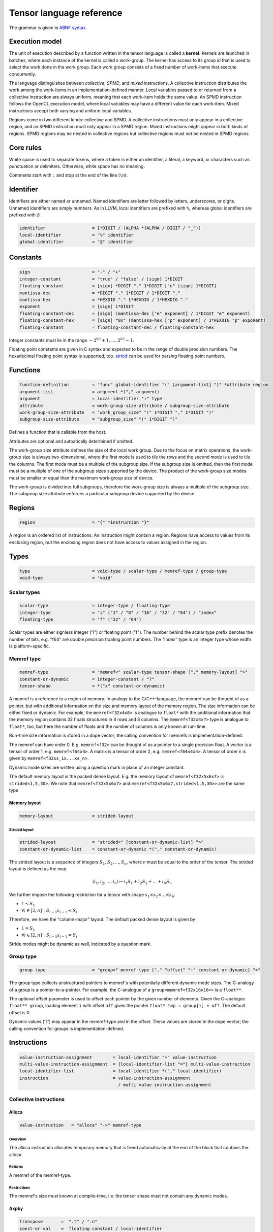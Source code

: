 .. Copyright (C) 2023 Intel Corporation
   SPDX-License-Identifier: BSD-3-Clause

.. _tensor language:

=========================
Tensor language reference
=========================

The grammar is given in `ABNF syntax <https://www.ietf.org/rfc/rfc5234.txt>`_.

Execution model
===============

The unit of execution described by a function written in the tensor language
is called a **kernel**. 
Kernels are launched in batches, where each instance of the kernel is called a work-group.
The kernel has access to its group id that is used to select the work done in the work group.
Each work group consists of a fixed number of work-items that execute concurrently. 

The language distinguishes between *collective*, *SPMD*, and *mixed* instructions.
A collective instruction distributes the work among the work-items in an implementation-defined manner.
Local variables passed to or returned from a collective instruction are always uniform, meaning
that each work-item holds the same value.
An SPMD instruction follows the OpenCL execution model, where local variables may have a different value
for each work-item.
Mixed instructions accept both varying and uniform local variables.

Regions come in two different kinds: collective and SPMD.
A collective instructions must only appear in a collective region, and an SPMD instruction
must only appear in a SPMD region. Mixed instructions might appear in both kinds of regions.
SPMD regions may be nested in collective regions but collective regions must not be nested in SPMD regions.

Core rules
==========

White space is used to separate tokens, where a token is either an identifier,
a literal, a keyword, or characters such as punctuation or delimiters.
Otherwise, white space has no meaning.

Comments start with ``;`` and stop at the end of the line (``\n``). 


Identifier
==========

Identifiers are either named or unnamed.
Named identifiers are letter followed by letters, underscores, or digits.
Unnamed identifiers are simply numbers.
As in LLVM, local identifiers are prefixed with ``%``, whereas global identifiers
are prefixed with ``@``.

.. code:: abnf

    identifier                  = 1*DIGIT / (ALPHA *(ALPHA / DIGIT / "_"))
    local-identifier            = "%" identifier
    global-identifier           = "@" identifier

Constants
=========

.. code:: abnf

    sign                        = "-" / "+"
    integer-constant            = "true" / "false" / [sign] 1*DIGIT
    floating-constant           = [sign] *DIGIT "." 1*DIGIT ["e" [sign] 1*DIGIT]
    mantissa-dec                = *DIGIT "." 1*DIGIT / 1*DIGIT "."
    mantissa-hex                = *HEXDIG "." 1*HEXDIG / 1*HEXDIG "."
    exponent                    = [sign] 1*DIGIT
    floating-constant-dec       = [sign] (mantissa-dec ["e" exponent] / 1*DIGIT "e" exponent)
    floating-constant-hex       = [sign] "0x" (mantissa-hex ["p" exponent] / 1*HEXDIG "p" exponent)
    floating-constant           = floating-constant-dec / floating-constant-hex

Integer constants must lie in the range :math:`-2^{63}+1,\dots,2^{63}-1`.

Floating point constants are given in C syntax and expected to be in the range of double precision numbers.
The hexadecimal floating point syntax is supported, too.
`strtod <https://en.cppreference.com/w/c/string/byte/strtof>`_ can be used for parsing floating
point numbers.

.. _tensor language functions:

Functions
=========

.. code:: abnf

    function-definition         = "func" global-identifier "(" [argument-list] ")" *attribute region
    argument-list               = argument *("," argument)
    argument                    = local-identifier ":" type
    attribute                   = work-group-size-attribute / subgroup-size-attribute
    work-group-size-attribute   = "work_group_size" "(" 1*DIGIT "," 1*DIGIT ")"
    subgroup-size-attribute     = "subgroup_size" "(" 1*DIGIT ")"

Defines a function that is callable from the host.

Attributes are optional and autoatically determined if omitted.

The work-group size attribute defines the size of the local work group.
Due to the focus on matrix operations, the work-group size is always two-dimensional,
where the first mode is used to tile the rows and the second mode is used
to tile the columns.
The first mode must be a multiple of the subgroup size.
If the subgroup size is omitted, then the first mode must be a multiple of one of
the subgroup sizes supported by the device.
The product of the work-group size modes must be smaller or equal than the maximum
work-group size of device.

The work-group is divided into full subgroups, therefore the work-group size
is always a multiple of the subgroup size.
The subgroup size attribute enforces a particular subgroup device supported by
the device.


Regions
=======

.. code:: abnf

    region                      = "{" *instruction "}"

A region is an ordered list of instructions.
An instruction might contain a region.
Regions have access to values from its enclosing region, but the enclosing region does not have access to 
values assigned in the region.

Types
=====

.. code:: abnf

    type                        = void-type / scalar-type / memref-type / group-type
    void-type                   = "void"

Scalar types
------------

.. code:: abnf

    scalar-type                 = integer-type / floating-type
    integer-type                = "i" ("1" / "8" / "16" / "32" / "64") / "index"
    floating-type               = "f" ("32" / "64")

Scalar types are either signless integer ("i") or floating point ("f").
The number behind the scalar type prefix denotes the number of bits,
e.g. "f64" are double precision floating point numbers.
The "index" type is an integer type whose width is platform-specific.

Memref type
-----------

.. code:: abnf

    memref-type                 = "memref<" scalar-type tensor-shape ["," memory-layout] ">"
    constant-or-dynamic         = integer-constant / "?"
    tensor-shape                = *("x" constant-or-dynamic)

A memref is a reference to a region of memory.
In analogy to the C/C++-language, the memref can be thought of as a pointer,
but with additional information on the size and memory layout of the memory region.
The size information can be either fixed or dynamic.
For example, the ``memref<f32x4x8>`` is analogue to ``float*`` with the additional information
that the memory region contains 32 floats structured in 4 rows and 8 columns.
The ``memref<f32x4x?>`` type is analogue to ``float*``, too, but here the number of floats
and the number of columns is only known at run-time.

Run-time size information is stored in a dope vector; the calling convention for memrefs is
implementation-defined.

The memref can have order 0. E.g. ``memref<f32>`` can be thought of as a pointer to a single precision float.
A vector is a tensor of order 1, e.g. ``memref<f64x4>``.
A matrix is a tensor of order 2, e.g. ``memref<f64x4x4>``.
A tensor of order n is given by ``memref<f32xs_1x...xs_n>``.

Dynamic mode sizes are written using a question mark in place of an integer constant.


The default memory layout is the packed dense layout.
E.g. the memory layout of ``memref<f32x5x6x7>`` is ``strided<1,5,30>``.
We note that ``memref<f32x5x6x7>`` and ``memref<f32x5x6x7,strided<1,5,30>>``
are the same type.


Memory layout
.............

.. code:: abnf

    memory-layout               = strided-layout

Strided layout
~~~~~~~~~~~~~~

.. code:: abnf

    strided-layout              = "strided<" [constant-or-dynamic-list] ">"
    constant-or-dynamic-list    = constant-or-dynamic *("," constant-or-dynamic)

The strided layout is a sequence of integers :math:`S_1,S_2,...,S_n`, where *n* must be equal
to the order of the tensor.
The strided layout is defined as the map

.. math::

    (i_1,i_2,...,i_n) \mapsto i_1 S_1 + i_2 S_2 + ... + i_n S_n

We further impose the following restriction for a tensor with shape :math:`s_1\times s_2 \times ... \times s_n`:

* :math:`1 \leq S_1`
* :math:`\forall i \in [2,n]: S_{i-1}s_{i-1} \leq S_i`

Therefore, we have the "column-major" layout.
The default packed dense layout is given by

* :math:`1 = S_1`
* :math:`\forall i \in [2,n]: S_{i-1}s_{i-1} = S_i`

Stride modes might be dynamic as well, indicated by a question mark.

Group type
----------

.. code:: abnf

    group-type                  = "group<" memref-type ["," "offset" ":" constant-or-dynamic] ">"

The group type collects unstructured pointers to memref's with potentially different dynamic mode sizes.
The C-analogy of a group is a pointer-to-a-pointer.
For example, the C-analogue of a ``group<memref<f32x16x16>>`` is a ``float**``.

The optional offset parameter is used to offset each pointer by the given number of elements.
Given the C-analogue ``float** group``, loading element ``i`` with offset ``off`` gives the
pointer ``float* tmp = group[i] + off``.
The default offset is 0.

Dynamic values ('?') may appear in the memref-type and in the offset.
These values are stored in the dope vector;
the calling convention for groups is implementation-defined.

Instructions
============

.. code:: abnf

    value-instruction-assignment        = local-identifier "=" value-instruction
    multi-value-instruction-assignment  = [local-identifier-list "="] multi-value-instruction
    local-identifier-list               = local-identifier *("," local-identifier)
    instruction                         = value-instruction-assignment
                                          / multi-value-instruction-assignment


Collective instructions
-----------------------

Alloca
......

.. code:: abnf

    value-instruction   = "alloca" "->" memref-type

Overview
~~~~~~~~

The alloca instruction allocates temporary memory that is freed automatically at the end of the block that contains the alloca.

Returns
~~~~~~~

A memref of the memref-type.

Restrictions
~~~~~~~~~~~~

The memref's size must known at compile-time, i.e. the tensor shape must not contain any dynamic modes.

Axpby
.....

.. code:: abnf

    transpose       =  ".t" / ".n"
    const-or-val    =  floating-constant / local-identifier
    instruction     =/ "axpby" transpose [".atomic"]
                               const-or-val "," local-identifier "," const-or-val "," local-identifier
                               ":" scalar-type "," memref-type "," scalar-type "," memref-type

Overview
~~~~~~~~

Axpby implements

.. math::

    B := \alpha \text{op}(A) + \beta B

for vectors and matrices.
If the atomic flag is set, B is updated atomically.

Arguments
~~~~~~~~~

The first argument gives :math:`\alpha`, and the third argument gives :math:`\beta`.
The second and the fourth argument must have memref type and give A and B, respectively.

The transpose modifier defines :math:`\text{op}` as following:

.. math::

    \text{op}_i(X) := \left\{
                      \begin{array}{rcl}
                        X^T & \text{ if } & \text{modifier}_i= t \wedge \text{order}(X) = 2,\\
                        X   & \text{ else. }
                      \end{array}
                      \right.

(Note that ".t" has no effect on vectors.)

The shape of :math:`\text{op}(A)` and B must be identical and the order of A and B needs to be 1 (vector)
or 2 (matrix).

Foreach
.......

.. code:: abnf

    instruction     =/ "foreach" local-identifier "=" identifier-or-int-constant "," identifier-or-int-constant
                       [":" integer-type] region

Overview
~~~~~~~~

A foreach loop that executes the loop's range [from; to) without any sequence guarantee.
The region of a foreach is a *spmd region*.

The loop's range [from; to) is given by the first integer constant and second integer constant,
and the trip count is stored in the local identifier.
The integer type of the loop variable is given after the colon.
The integer type of the loop variable and the loop bounds is given after the colon.
The default integer type is ``index``.

GEMM
....

.. code:: abnf

    instruction     =/ "gemm" transpose transpose [".atomic"]
                       "," const-or-val "," local-identifier "," local-identifier "," const-or-val "," local-identifier
                       ":" scalar-type "," memref-type "," memref-type "," scalar-type "," memref-type

Overview
~~~~~~~~

GEMM implements the well-known GEMM BLAS-3 operation.

.. math::

    C := \alpha \text{op}_1(A) \text{op}_2(B) + \beta C

If the atomic flag is set, C is updated atomically.

Arguments
~~~~~~~~~

The first argument gives :math:`\alpha` and the fourth argument gives :math:`\beta`.
The second, the third, and the fifth argument must have memref type and give
A, B, and C, respectively.

The first transpose modifier defines :math:`\text{op}_1` and the second transpose modifier
defines :math:`\text{op}_2` as following:

.. math::

    \text{op}_i(X) := \left\{
                      \begin{array}{rcl}
                        X^T & \text{ if } & \text{modifier}_i = t,\\
                        X   & \text{ if } & \text{modifier}_i = n.
                      \end{array}
                      \right.


If :math:`\text{op}_1(A)` has the shape MxK and
:math:`\text{op}_2(B)` has the shape KxN then C must have the shape MxN.

GEMV
....

.. code:: abnf

    instruction     =/ "gemv" transpose [".atomic"]
                       "," const-or-val "," local-identifier "," local-identifier "," const-or-val "," local-identifier
                       ":" scalar-type "," memref-type "," memref-type "," scalar-type "," memref-type

Overview
~~~~~~~~

GEMV implements the well-known GEMM BLAS-2 operation.

.. math::

    c := \alpha \text{op}_1(A) b + \beta C

If the atomic flag is set, c is updated atomically.

Arguments
~~~~~~~~~

The first argument gives :math:`\alpha` and the fourth argument gives :math:`\beta`.
The second, the third, and the fifth argument must have memref type and give
A, b, and c, respectively.

The transpose modifier for A as in GEMM.

:math:`\text{op}_1(A)` has the shape MxK and :math:`B` has the shape K then c must have the shape M.

GER
...

.. code:: abnf

    instruction     =/ "ger" [".atomic"]
                       const-or-val "," local-identifier "," local-identifier "," const-or-val "," local-identifier
                       ":" scalar-type "," memref-type "," memref-type "," scalar-type "," memref-type

Overview
~~~~~~~~

Computes the general rank-1 update:

.. math::

    C := \alpha a b^T + \beta C

If the atomic flag is set, C is updated atomically.

Arguments
~~~~~~~~~

The first argument gives :math:`\alpha` and the fourth argument gives :math:`\beta`.
The second, the third, and the fifth argument must have memref type and give
a, b, and C, respectively.

a and b must be vectors. If the size of a is M and the size of b is N the shape of C must be :math:`M\times N`.


Hadamard product
................

.. code:: abnf

    instruction     =/ "hadamard_product" [".atomic"]
                       const-or-val "," local-identifier "," local-identifier "," const-or-val "," local-identifier
                       ":" scalar-type "," memref-type "," memref-type "," scalar-type "," memref-type

Overview
~~~~~~~~

Computes the Hadamard product of two tensors.
That is, in index notation we have

.. math::

    c_{i} := \alpha a_{i} b_{i} + \beta c_{i}

If the atomic flag is set, c is updated atomically.

Arguments
~~~~~~~~~

The first argument gives :math:`\alpha` and the fourth argument gives :math:`\beta`.
The second, the third, and the fifth argument must have memref type and give
a, b, and c, respectively.

a, b, and c must be vectors and have equal shape.

Parallel
........

.. code:: abnf

    instruction     =/ "parallel" region

Overview
~~~~~~~~

Opens an *spmd region*.

Sum
...

.. code:: abnf

    instruction     =/ "sum" transpose [".atomic"]
                       "," const-or-val "," local-identifier "," const-or-val "," local-identifier
                       ":" scalar-type "," memref-type "," scalar-type "," memref-type

Overview
~~~~~~~~

Computes the matrix-vector product or the dot product of A with a vector of ones.
That is, for matrices we have

.. math::

    B := \alpha \text{op}(A) \vec{1} + \beta B

and for vectors we have

.. math::

    b := \alpha \left<a,\vec{1}\right> + \beta b

If the atomic flag is set, B is updated atomically.


Arguments
~~~~~~~~~

The first argument gives :math:`\alpha` and the third argument gives :math:`\beta`.
The second and the fourth argument must have memref type and give A and B, respectively.
If A is a matrix then B must be a vector.
The first mode size of :math:`\text{op}(A)` must match the size of B.
If A is a vector, then B must be a scalar memref.

The transpose op is defined as in the axpby instruction.



Mixed instructions
------------------

Arithmetic (binary)
...................

.. code:: abnf

    identifier-or-constant  =  local-identifier / integer-constant / floating-constant
    arith-binary-type       =  ".add"  /
                               ".sub"  /
                               ".mul"  /
                               ".div" /
                               ".rem" /
                               ".shl"  /
                               ".shr" /
                               ".and"  /
                               ".or"   /
                               ".xor"
    value-instruction       =/ "arith" arith-binary-type
                               identifier-or-constant "," identifier-or-constant ":" scalar-type

Overview
~~~~~~~~

Binary arithmetic operation on scalars.
Both operands, as well as the returned type, have the same scalar type.

==== ============ ==============================================================================
Op   Allowed type Description
==== ============ ==============================================================================
.add scalar-type  Sum of operands
.sub scalar-type  Difference of operands
.mul scalar-type  Product of operands
.div scalar-type  Quotient of operands
.rem scalar-type  Remainder from the division of operands
.shl integer-type Left shift first operand by number of bits given by second operand
.shr integer-type Arithmetic right shift first operand by number of bits given by second operand
.and integer-type Bitwise and
.or  integer-type Bitwise or
.xor integer-type Bitwise xor
==== ============ ==============================================================================

Arithmetic (unary)
..................

.. code:: abnf

    arith-unary-type        =  ".neg"  / ".not"
    value-instruction       =/ "arith" arith-unary-type identifier-or-constant ":" scalar-type

Overview
~~~~~~~~

Unary arithmetic operation on scalars.
The returned value has the same type as the operand.

==== ============ ==============================================================================
Op   Allowed type Description
==== ============ ==============================================================================
.neg scalar-type  Negation
.not integer-type Bitwise not
==== ============ ==============================================================================

Cast
....

.. code:: abnf

    value-instruction       =/ "cast" identifier-or-constant ":" scalar-type "->" scalar-type

Overview
~~~~~~~~

Cast scalar values.

Comparison
..........

.. code:: abnf

    value-instruction       =/ "cmp" (".eq" / ".ne" / ".gt" / ".ge" / ".lt" / ".le")
                               identifier-or-constant "," identifier-or-constant ":" scalar-type

Overview
~~~~~~~~

Scalar comparison.
Both operands must have the same scalar type and the returned value is boolean.

==== =====================
Cond Description
==== =====================
.eq  Equal
.ne  Not equal
.gt  Greater than
.ge  Greater than or equal
.lt  Less than
.le  Less than or equal
==== =====================

Expand
......

.. code:: abnf

    value-instruction       =/ "expand" local-identifier "[" integer-constant "->" expand-shape "]" ":" memref-type
    expand-shape            =  constant-or-dynamic-or-identifier 1*("x" constant-or-dynamic-or-identifier)
    constant-or-dynamic-or-identifier = integer-constant / "?" / local-identifier

Overview
~~~~~~~~

The expand instruction returns a view on a tensor with a mode viewed as higher-order mode.

Arguments
~~~~~~~~~

The first argument must point to a value of memref type.
The integer constant in square brackets gives the mode that shall be expanded.
The expand shape gives the new shape of the mode.
Values in the expand shape must have index type.

The output type is a memref type according to the following rules:

#. **Shape:** The mode size is replaced with the expand shape. If one entry in expand shape is dynamic,
   then either its size is inferred automatically if the mode size is known, or it determined automatically
   at run-time if the mode size is dynamic.

   .. code::

       expand %0[1 -> 2x8]  : memref<f32x32x16x8> ; -> memref<f32x32x2x8x8>
       expand %0[1 -> 2x?]  : memref<f32x32x16x8> ; -> memref<f32x32x2x8x8>
       expand %0[1 -> ?x8]  : memref<f32x32x16x8> ; -> memref<f32x32x2x8x8>
       expand %0[1 -> 2x?]  : memref<f32x32x?x8>  ; -> memref<f32x32x2x?x8>
       expand %0[1 -> ?x8]  : memref<f32x32x?x8>  ; -> memref<f32x32x?x8x8>

#. **Identifiers:** Local identifiers in the expand shape are dynamic in the resulting memref type.

   .. code::

       expand %0[1 -> %1 x ?]  : memref<f32x32x?>  ; -> memref<f32x32x?x?>
       expand %0[1 -> %1 x ?]  : memref<f32x32x16> ; -> memref<f32x32x?x?>
       expand %0[1 -> %1 x %2] : memref<f32x32x?>  ; -> memref<f32x32x?x?>
       expand %0[1 -> 4 x %1]  : memref<f32x32x?>  ; -> memref<f32x32x4x?>

#. **Stride:** A new stride entry is entered that follows the canonical stride computation.

   .. code::

       expand %0[0->4x8] : memref<f32x32x7,strided<2,64>> ; -> memref<f32x4x8x7,strided<2,8,64>>
       expand %0[0->4x?] : memref<f32x32x7,strided<2,64>> ; -> memref<f32x4x8x7,strided<2,8,64>>
       expand %0[0->?x4] : memref<f32x?x7,strided<2,?>>   ; -> memref<f32x?x8,strided<2,?,?>>
       expand %0[0->4x?] : memref<f32x?x7,strided<2,?>>   ; -> memref<f32x4x?,strided<2,8,?>>

Restrictions
~~~~~~~~~~~~

At most one mode in expand-shape must be dynamic.

The product of the expand shape must be the same as the mode size.
If one entry in the expand shape is dynamic then the other must evenly divide the mode size.

Fuse
....

.. code:: abnf

    value-instruction       =& "fuse" local-identifier "[" integer-constant "," integer-constant "]" ":" memref-type

Overview
~~~~~~~~

The fuse instruction returns a view on a tensor with two or more adjacent modes viewed as a single mode.

Arguments
~~~~~~~~~

The first argument must point to a value of memref type.
The fused modes are specified as the interval [from, to], where from is given
by the first integer and to is given by the second integer.
Counting starts from 0 so we have

.. math::
    
    0 \leq from < to < order(memref)

The local identifier must have the memref type specified last.
The output type is a memref type according to the following rules:

#. **Shape:** The mode size of the fused modes is the product of the mode sizes. If one mode is dynamic the fused mode size is dynamic.

   .. code::

       fuse %0[1,3] : memref<f32x32x16x8x4x42>                     ; -> memref<f32x32x512x42>
       fuse %0[1,3] : memref<f32x32x16x?x4x42,strided<1,16,?,?,?>> ; -> memref<f32x32x?x42,strided<1,32,?>>

#. **Stride:** Strides remain unchanged.

   .. code::

       fuse %0[1,2] : memref<f32x32x16x2x2,strided<1,48,768,1536>> ; -> memref<f32x32x32x2,strided<1,48,1536>>
       fuse %0[0,1] : memref<f32x8x?x32,strided<1,?,?>>            ; -> memref<f32x?x32,strided<1,?>>

Restrictions
~~~~~~~~~~~~

Let i be the first mode and j the last mode.
The stride vector S and the shape vector s must satisify the following compatibility condition:

:math:`\forall k \in [i,j): S_{k}s_{k} = S_{k+1}`

If S(i:j) and s(i:j) are known at compile time, the fuse instruction is illegal if the compatibility
condition is not satisfied.
If a single entry in S(i:j) or s(i:j) is dynamic, then fusing modes that violate the compatbility condition
is undefined beheaviour.

.. code::

       fuse %0[0,1] : memref<f32x8x16,strided<1,10>> ; Illegal, modes cannot be fused
       fuse %0[0,1] : memref<f32x8x16,strided<1,?>>  ; Undefined behaviour if dynamic stride != 8


Group id
........

.. code:: abnf

    value-instruction       =/ "group_id"

Overview
~~~~~~~~

Returns the group id, an integer of type "index" inbetween 0 and the group size - 1.

Group size
..........

.. code:: abnf

    value-instruction       =/ "group_size"

Overview
~~~~~~~~

Returns the group size, an integer of type "index".

If
..

.. code:: abnf

    multi-value-instruction = "if" identifier-or-int-constant ["->" "(" scalar-type-list ")"]
                              region ["else" region]
    type-list               = scalar-type *("," scalar-type)

Overview
~~~~~~~~

An if statement.
Both regions are *mixed regions*.

The condition must be of bool type.

Arguments
~~~~~~~~~

The if instruction may return multiple values, where the number of values and the value types
are given by the scalar-type-list.
If values are returned, the last instruction in both the "then"-region and the "else"-region must
be a yield instruction (the "else"-region cannot be omitted).

Example:

   .. code::

       %1 = cmp.lt %0, 16 : i32
       %x = if %1 -> (i32) {
           yield %0 : i32
       } else {
           yield 16 : i32
       }


Load
....

.. code:: abnf

    value-instruction           =/ "load" local-identifier "[" [index-list] "]" ":" memref-or-group-type
    index-list                  =  identifier-or-int-constant *("," identifier-or-int-constant)
    identifier-or-int-constant  =  integer-constant / local-identifier
    memref-or-group-type        =  memref-type / group-type

Overview
~~~~~~~~

Load the element given by the index list from a memref or group.
The number of indices must match the order of the memref
and a single index must be given for a group.

Arguments
~~~~~~~~~

The first operand must have memref or group type.
The indices must be of ``index`` type.

Returns
~~~~~~~

A value of the memref's element type or the group's memref type.
Examples:

#. ``load %0[] : memref<f32>`` returns a ``f32`` value.
#. ``load %0[5, %1] : memref<f32x10x?>`` returns a ``f32`` value.
#. ``load %0[%1] : group<memref<f32x42>>`` returns a ``memref<f32x42>`` value.
#. ``load %0[%1] : group<memref<f32x42>, offset: ?>`` returns a ``memref<f32x42>`` value.

Number of subgroups
...................

.. code:: abnf

    value-instruction       =/ "num_subgroups"

Overview
~~~~~~~~

Returns the number of subgroups the work-group is divided in; i32 integer.

For
...

.. code:: abnf

    instruction     =/ "for" local-identifier "=" identifier-or-int-constant "," identifier-or-int-constant
                       ["," identifier-or-int-constant] [":" integer-type] region

Overview
~~~~~~~~

A for loop.
Instructions in the for loop execute sequentially and its region is a *mixed region*.

The loop's range [from; to) is given by the first integer constant and second integer constant,
and the trip count is stored in the local identifier.
A step size can be given with the third integer constant.
The step size defaults to 1 if omitted.
The integer type of the loop variable and the loop bounds is given after the colon.
The default integer type is ``index``.

Size
....

.. code:: abnf

    value-instruction       =/ "size" local-identifier "[" integer-constant "]" ":" memref-type

Overview
~~~~~~~~

The size instruction returns the i-th entry of the tensor's shape, where "i" is given by the integer
constant in square brackets.

Arguments
~~~~~~~~~

The first argument must point to a value of memref type.
The integer constant i gives the mode for which the size shall be returned.
It is required that

.. math::
    
    0 \leq i < order(memref)

The local identifier must have the memref type specified last.
The instruction returns an integer of index type.

Subgroup size
.............

.. code:: abnf

    value-instruction       =/ "subgroup_size"

Overview
~~~~~~~~

Returns the subgroup size; i32 integer.


Subview
.......

.. code:: abnf

    value-instruction       =/ "subview" local-identifier "[" [index-or-slice-list] "]" ":" memref-type
    index-or-slice-list     =  index-or-slice *("," index-or-slice)
    index-or-slice          =  identifier-or-int-constant [":" (identifier-or-int-constant / "?")] / ":"

Overview
~~~~~~~~

The subview instruction returns a view on a tensor.

Arguments
~~~~~~~~~

The first argument must point to a value of memref type.
The number of indices in square brackets must match the order of the memref.
The indices are either given as single index or as a slice, where
slices are given in offset plus size notation ("%offset : %size").
E.g. the slice "%0 : %1" extracts a block of %1 elements beginning from %0, which is equivalent
to the index interval [%0, %0 + %1).

.. admonition:: Note

    A slice is often defined as "%0 : %1" being the index interval [%0, %1).
    However, then the compiler needs to figure out whether %1 - %0 is constant or not in order
    to determine whether the mode size is known at compile-time or not.
    Therefore, we prefer the offset plus size notation.

A dynamic size ("?") means that the size is the mode size inferred from the memref type
minus the offset.
A plain colon is syntactic sugar for "0:?".

Zero sizes are used to encode that a rank-reduction is required, that is,
the rank of size 0 is removed from the output memref type.
A single index is syntactic sugar for offset plus size 0, e.g. %0 is syntactic sugar for %0:0.
(Note that a zero-size rank, e.g. in memref<f32x8x0>, is non-sense, because any multi-index passed
to the memref would be out-of-bounds. However, a one-sized rank, e.g. memref<f32x8x1>, might be desirable.)
A dynamic size of zero is undefined behaviour.



There is no run-time check whether the indices are within bounds.
Offset and size must be of index type.
Offset must be non-negative and size must be positive.

The local identifier must have the memref type specified last.
The output type is a memref type according to the following rules:

#. **Invariant-stride:** The stride is not changed.

   .. code::

       subview %0[4:8,8:4]  : memref<f32x32x16> ; Returns memref<f32x8x4,strided<1,32>>


#. **Rank-reduction:** A mode accessed by offset only or a mode with size statically known to be 0 is removed from the output tensor.

   .. code::

       subview %0[2:4, %1]   : memref<f32x16x8> ; Returns memref<f32x4,strided<1,16>>
       subview %0[2:4, %1:0] : memref<f32x16x8> ; Returns memref<f32x4,strided<1,16>>
       subview %0[2:4, %1:1] : memref<f64x16x8> ; Returns memref<f64x4x1,strided<1,16>>

#. **Output-mode size:** The size of the output mode is determined by the size field of a slice
   and may be dynamic.

   .. code::

       subview %0[%1:4]            : memref<f32x16> ; Returns memref<f32x4>
       subview %0[%2:%2]           : memref<f32x16> ; Returns memref<f32x?>
       subview %0[2:4, %2:%2, 6:7] : memref<f32x16x42x13> ; Returns memref<f32x4x?x7,strided<1,16,672>
       subview %0[2:4, %2:%2, 6:7] : memref<f32x16x42x13,strided<1,?,?>> ; Returns memref<f32x4x?x7,strided<1,?,?>

#. **Dynamic size:**

   .. code::

       subview %0[:]               : memref<f32x16> ; Returns memref<f32x16>
       subview %0[:]               : memref<f32x?>  ; Returns memref<f32x?>
       subview %0[5:?]             : memref<f32x16> ; Returns memref<f32x13>
       subview %0[%2:?]            : memref<f32x16> ; Returns memref<f32x?>

Store
.....

.. code:: abnf

    instruction     =/ "store" local-identifier "," local-identifier "[" [index-list] "]" ":" memref-type

Overview
~~~~~~~~

Store a scalar value in a memref at the position given by the index list.
The number of indices must match the order of the memref.

*Note:* Store should only be used in SPMD regions as otherwise the same memory location is written
from all work-items.

Arguments
~~~~~~~~~

The first operand must have the same scalar type as the memref type.
The indices must be of ``index`` type.

Yield
.....

.. code:: abnf

    instruction                 =/ "yield" [local-identifier-list]  ":" [scalar-type-list]
    identifier-or-constant-list =  identifier-or-constant *("," identifier-or-constant)

Overview
~~~~~~~~

Yield returns values from an if or for instruction.

Arguments
~~~~~~~~~

The length of the local identifier list must equal the length of the scalar type list.

Additional instructions
.......................

.. code:: abnf

    barrier-instruction         = "barrier"
    lifetime-stop-instruction   = "lifetime_stop" local-identifier

SPMD instructions
-----------------

Subgroup id
...........

.. code:: abnf

    value-instruction       =/ "subgroup_id"

Overview
~~~~~~~~

Returns the subgroup id; i32 integer from 0 to num_subgroups - 1.

Subgroup local id
.................

.. code:: abnf

    value-instruction       =/ "subgroup_local_id"

Overview
~~~~~~~~

Returns the work-item id within the sub-group; i32 integer from 0 to subgroup_size - 1.

Sample code
===========

The following sample implements the kernel

.. math::

    D := \alpha A B^T C + D \text{ with }
        A \in \mathbb{R}^{16\times 8},
        B \in \mathbb{R}^{8\times 8},
        C \in \mathbb{R}^{8\times 16},
        D \in \mathbb{R}^{16\times 16}

where B and C are constant matrices and A and D are matrix batches.

.. code::

    func @fused_kernel(%alpha: f32,
                         %A: group<memref<f32x16x8>>,
                         %B: memref<f32x8x8>,
                         %C: memref<f32x8x16>,
                         %D: memref<f32x16x16x?>) {
      %0 = group_id
      %1 = load %A[%0]        : group<memref<f32x16x8>> ; Returns memref<f32x16x8>
      %2 = subview %D[:,:,%0] : memref<f32x16x16x?>     ; Returns memref<f32x16x16>
      %tmp0 = alloca -> memref<f32x16x8>
      gemm.n.t 1.0, %1, %B, 0.0, %tmp0
         : f32, memref<f32x16x8>, memref<f32x8x8>, f32, memref<f32x16x8>
      gemm.n.n %alpha, %tmp0, %C, 1.0, %2
         : f32, memref<f32x16x8>, memref<f32x8x16>, f32, memref<f32x16x16>
    }
